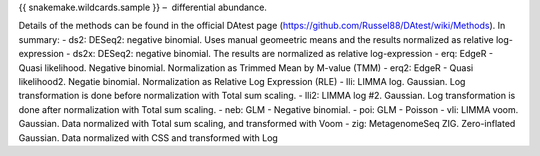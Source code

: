 {{ snakemake.wildcards.sample }} –  differential abundance.

Details of the methods can be found in the official DAtest page (https://github.com/Russel88/DAtest/wiki/Methods). In summary:
- ds2: DESeq2: negative binomial. Uses manual geomeetric means and the results normalized as relative log-expression
- ds2x: DESeq2: negative binomial. The results are normalized as relative log-expression
- erq: EdgeR - Quasi likelihood. Negative binomial. Normalization as Trimmed Mean by M-value (TMM)
- erq2: EdgeR - Quasi likelihood2. Negatie binomial. Normalization as Relative Log Expression (RLE)
- lli: LIMMA log. Gaussian. Log transformation is done before normalization with Total sum scaling.
- lli2: LIMMA log #2. Gaussian. Log transformation is done after normalization with Total sum scaling.
- neb: GLM - Negative binomial. 
- poi: GLM - Poisson
- vli: LIMMA voom. Gaussian. Data normalized with Total sum scaling, and transformed with Voom
- zig: MetagenomeSeq ZIG. Zero-inflated Gaussian. Data normalized with CSS and transformed with Log	